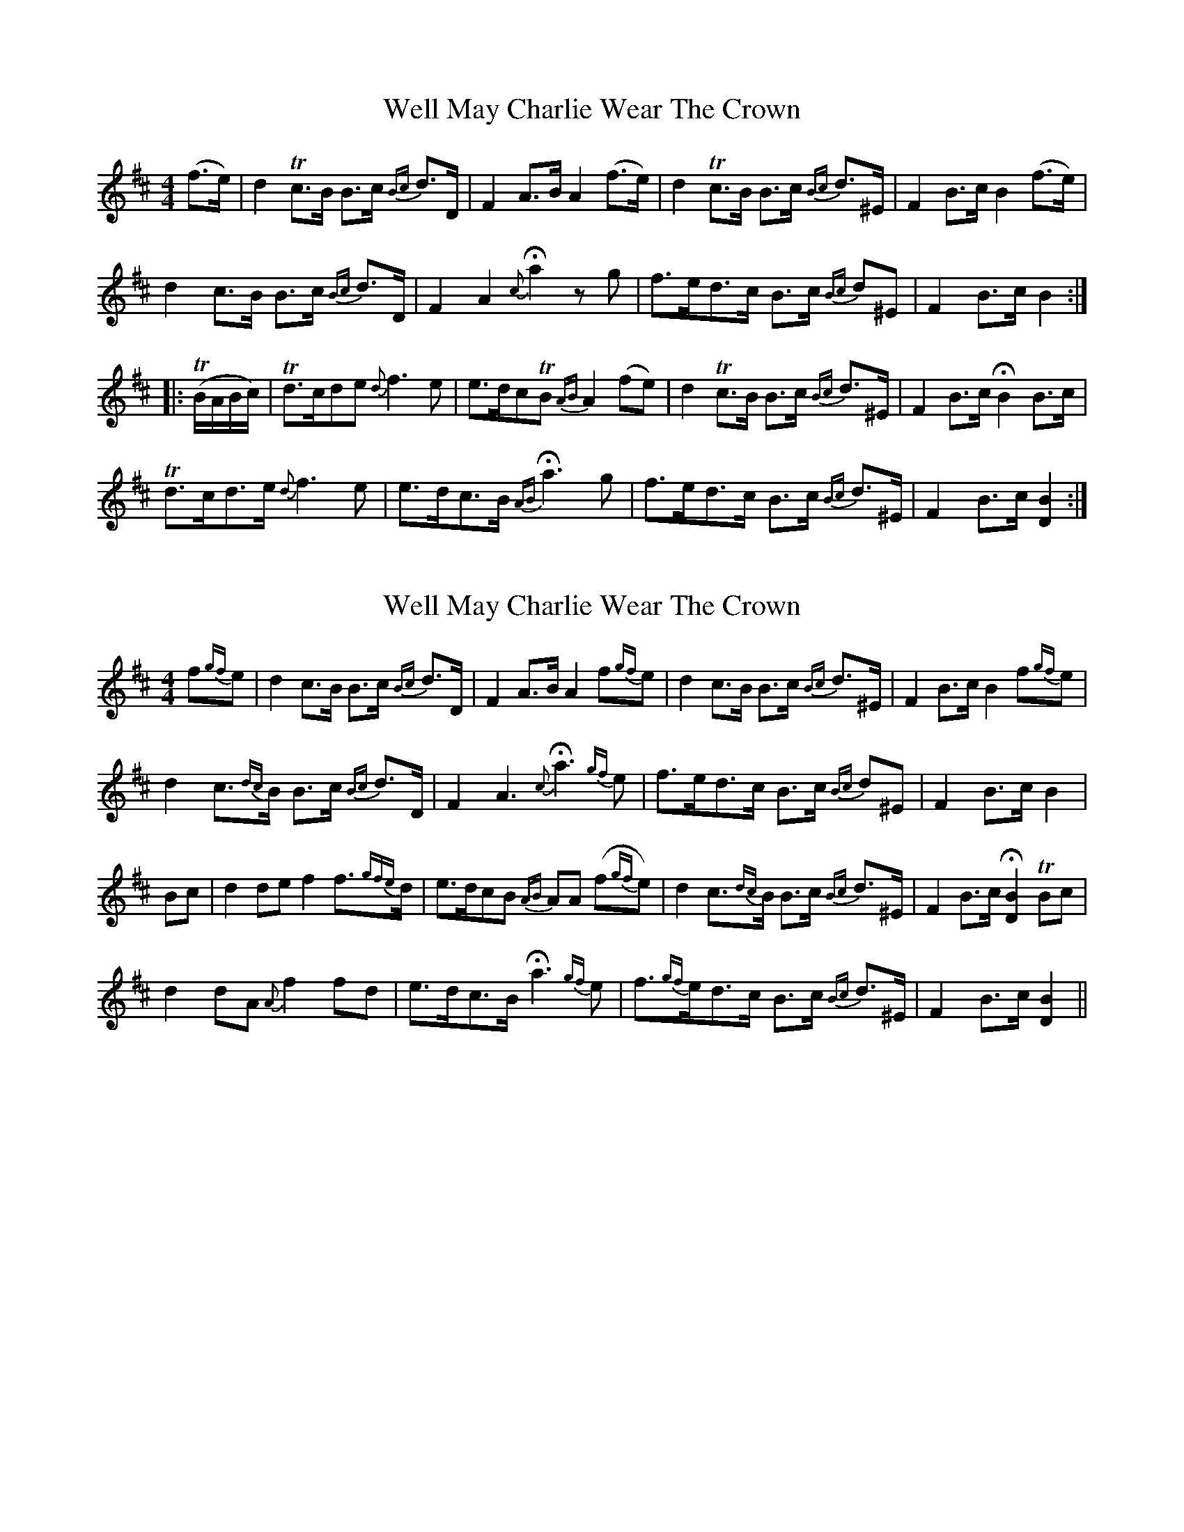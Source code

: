 X: 1
T: Well May Charlie Wear The Crown
Z: JoJofidhlear
S: https://thesession.org/tunes/15089#setting27980
R: strathspey
M: 4/4
L: 1/8
K: Bmin
(f>e)|d2 !trill!c>B B>c {Bc}d>D|F2 A>B A2 (f>e)|d2 !trill!c>B B>c {Bc}d>^E|F2 B>c B2 (f>e)|
d2 c>B B>c {Bc}d>D|F2 A2 {c}!fermata!a2 z g|f>ed>c B>c {Bc}d^E|F2 B>c B2 :|
|:!trill!(B/A/B/c/)|!trill!d>cde {d}f3e|e>dc!trill!B {AB}A2 (fe)|d2 !trill!c>B B>c {Bc}d>^E|F2 B>c !fermata!B2 B>c|
!trill!d>cd>e {d}f3e| e>dc>B {AB}!fermata!a3 g|f>ed>c B>c {Bc}d>^E|F2 B>c [B2D2]:|
X: 2
T: Well May Charlie Wear The Crown
Z: JoJofidhlear
S: https://thesession.org/tunes/15089#setting27981
R: strathspey
M: 4/4
L: 1/8
K: Bmin
f{gf}e|d2 c>B B>c {Bc}d>D|F2 A>B A2 f{gf}e|d2 c>B B>c {Bc}d>^E|F2 B>c B2 f{gf}e|
d2 c{dc}>B B>c {Bc}d>D|F2 A3 {c}!fermata!a3{gf} e|f>ed>c B>c {Bc}d^E|F2 B>c B2 |
Bc|d2de f2 f>{gfe}d|e>dcB {AB}AA (f{gf}e)|d2 c>{dc}B B>c {Bc}d>^E|F2 B>c !fermata![B2D2] !trill!Bc|
d2dA {A}f2 fd| e>dc>B !fermata!a3{gf} e|f{gf}>ed>c B>c {Bc}d>^E|F2 B>c [B2D2]||
